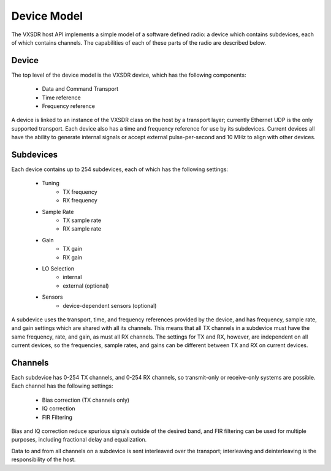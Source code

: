 ..
   Copyright (c) 2023 Vesperix Corporation
   SPDX-License-Identifier: CC-BY-SA-4.0

Device Model
============

The VXSDR host API implements a simple model of a software defined radio: a device which
contains subdevices, each of which contains channels. The capabilities of each of these
parts of the radio are described below.

Device
------

The top level of the device model is the VXSDR device, which has the following components:

    * Data and Command Transport
    * Time reference
    * Frequency reference

A device is linked to an instance of the VXSDR class on the host by a transport layer;
currently Ethernet UDP is the only supported transport. Each device also has a
time and frequency reference for use by its subdevices. Current devices all have the ability
to generate internal signals or accept external pulse-per-second and 10 MHz to align with other
devices.

Subdevices
----------

Each device contains up to 254 subdevices, each of which has the following settings:

    * Tuning
        - TX frequency
        - RX frequency
    * Sample Rate
        - TX sample rate
        - RX sample rate
    * Gain
        - TX gain
        - RX gain
    * LO Selection
        - internal
        - external (optional)
    * Sensors
        - device-dependent sensors (optional)

A subdevice uses the transport, time, and frequency references provided by the device, and
has frequency, sample rate, and gain settings which are shared with all its channels. This
means that all TX channels in a subdevice must have the same frequency, rate, and gain, as
must all RX channels. The settings for TX and RX, however, are independent on all current
devices, so the frequencies, sample rates, and gains can be different between TX and RX
on current devices.

Channels
--------
Each subdevice has 0-254 TX channels, and 0-254 RX channels, so transmit-only or receive-only
systems are possible. Each channel has the following settings:

    * Bias correction (TX channels only)
    * IQ correction
    * FIR Filtering

Bias and IQ correction reduce spurious signals outside of the desired band, and FIR filtering
can be used for multiple purposes, including fractional delay and equalization.

Data to and from all channels on a subdevice is sent interleaved over the transport; interleaving and
deinterleaving is the responsibility of the host.
